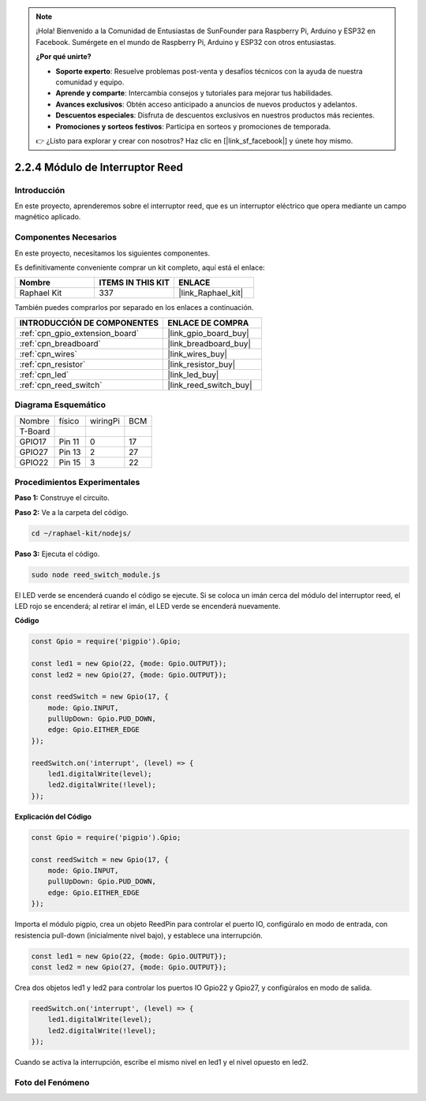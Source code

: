 .. note::

    ¡Hola! Bienvenido a la Comunidad de Entusiastas de SunFounder para Raspberry Pi, Arduino y ESP32 en Facebook. Sumérgete en el mundo de Raspberry Pi, Arduino y ESP32 con otros entusiastas.

    **¿Por qué unirte?**

    - **Soporte experto**: Resuelve problemas post-venta y desafíos técnicos con la ayuda de nuestra comunidad y equipo.
    - **Aprende y comparte**: Intercambia consejos y tutoriales para mejorar tus habilidades.
    - **Avances exclusivos**: Obtén acceso anticipado a anuncios de nuevos productos y adelantos.
    - **Descuentos especiales**: Disfruta de descuentos exclusivos en nuestros productos más recientes.
    - **Promociones y sorteos festivos**: Participa en sorteos y promociones de temporada.

    👉 ¿Listo para explorar y crear con nosotros? Haz clic en [|link_sf_facebook|] y únete hoy mismo.

.. _2.2.4_js:

2.2.4 Módulo de Interruptor Reed
========================================

Introducción
----------------

En este proyecto, aprenderemos sobre el interruptor reed, que es un interruptor eléctrico que opera mediante un campo magnético aplicado.

.. image:: ../img/2.2.4reed_switch.png
    :width: 300
    :align: center

Componentes Necesarios
---------------------------

En este proyecto, necesitamos los siguientes componentes.

.. image:: ../img/2.2.4component.png
    :width: 700
    :align: center

Es definitivamente conveniente comprar un kit completo, aquí está el enlace:

.. list-table::
    :widths: 20 20 20
    :header-rows: 1

    *   - Nombre
        - ITEMS IN THIS KIT
        - ENLACE
    *   - Raphael Kit
        - 337
        - |link_Raphael_kit|

También puedes comprarlos por separado en los enlaces a continuación.

.. list-table::
    :widths: 30 20
    :header-rows: 1

    *   - INTRODUCCIÓN DE COMPONENTES
        - ENLACE DE COMPRA

    *   - :ref:`cpn_gpio_extension_board`
        - |link_gpio_board_buy|
    *   - :ref:`cpn_breadboard`
        - |link_breadboard_buy|
    *   - :ref:`cpn_wires`
        - |link_wires_buy|
    *   - :ref:`cpn_resistor`
        - |link_resistor_buy|
    *   - :ref:`cpn_led`
        - |link_led_buy|
    *   - :ref:`cpn_reed_switch`
        - |link_reed_switch_buy|

Diagrama Esquemático
--------------------------

============ ======== ======== ===
Nombre       físico   wiringPi BCM
T-Board
GPIO17       Pin 11   0        17
GPIO27       Pin 13   2        27
GPIO22       Pin 15   3        22
============ ======== ======== ===

.. image:: ../img/reed_schematic.png
    :width: 400
    :align: center

.. image:: ../img/reed_schematic2.png
    :width: 400
    :align: center

Procedimientos Experimentales
-------------------------------

**Paso 1:** Construye el circuito.

.. image:: ../img/2.2.4fritzing.png
    :width: 700
    :align: center

**Paso 2:** Ve a la carpeta del código.

.. raw:: html

   <run></run>

.. code-block::

    cd ~/raphael-kit/nodejs/

**Paso 3:** Ejecuta el código.

.. raw:: html

   <run></run>

.. code-block::

    sudo node reed_switch_module.js

El LED verde se encenderá cuando el código se ejecute. Si se coloca un imán cerca del módulo del interruptor reed, el LED rojo se encenderá; al retirar el imán, el LED verde se encenderá nuevamente.

**Código**

.. code-block:: js

    const Gpio = require('pigpio').Gpio; 

    const led1 = new Gpio(22, {mode: Gpio.OUTPUT});
    const led2 = new Gpio(27, {mode: Gpio.OUTPUT});

    const reedSwitch = new Gpio(17, {
        mode: Gpio.INPUT,
        pullUpDown: Gpio.PUD_DOWN,     
        edge: Gpio.EITHER_EDGE        
    });

    reedSwitch.on('interrupt', (level) => {  
        led1.digitalWrite(level);   
        led2.digitalWrite(!level);       
    });

**Explicación del Código**

.. code-block:: js

    const Gpio = require('pigpio').Gpio; 

    const reedSwitch = new Gpio(17, {
        mode: Gpio.INPUT,
        pullUpDown: Gpio.PUD_DOWN,     
        edge: Gpio.EITHER_EDGE        
    });

Importa el módulo pigpio, crea un objeto ReedPin para controlar el puerto IO, configúralo en modo de entrada, con resistencia pull-down (inicialmente nivel bajo), y establece una interrupción.

.. code-block:: js

    const led1 = new Gpio(22, {mode: Gpio.OUTPUT});
    const led2 = new Gpio(27, {mode: Gpio.OUTPUT});

Crea dos objetos led1 y led2 para controlar los puertos IO Gpio22 y Gpio27, y configúralos en modo de salida.

.. code-block:: js

    reedSwitch.on('interrupt', (level) => {  
        led1.digitalWrite(level);   
        led2.digitalWrite(!level);       
    });

Cuando se activa la interrupción, escribe el mismo nivel en led1 y el nivel opuesto en led2.

Foto del Fenómeno
------------------------

.. image:: ../img/2.2.4reed_switch.JPG
    :width: 500
    :align: center
